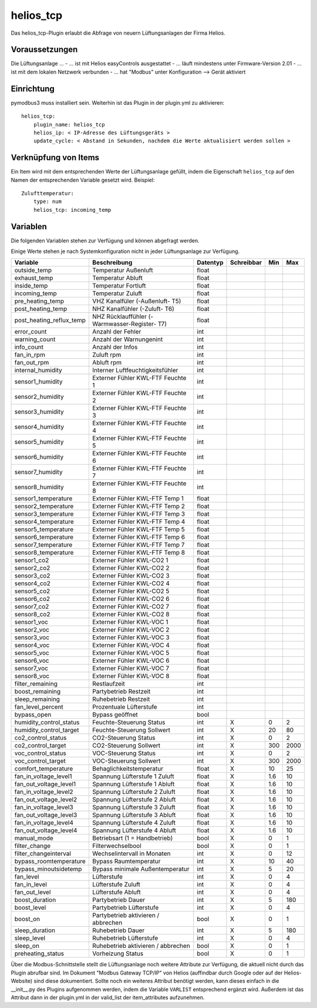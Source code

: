helios_tcp
==========

Das helios_tcp-Plugin erlaubt die Abfrage von neuern Lüftungsanlagen der Firma Helios.


Voraussetzungen
---------------
Die Lüftungsanlage ...
- ... ist mit Helios easyControls ausgestattet
- ... läuft mindestens unter Firmware-Version 2.01
- ... ist mit dem lokalen Netzwerk verbunden
- ... hat "Modbus" unter Konfiguration --> Gerät aktiviert


Einrichtung
-----------
pymodbus3 muss installiert sein. Weiterhin ist das Plugin in der plugin.yml zu aktivieren::

  helios_tcp:
      plugin_name: helios_tcp
      helios_ip: < IP-Adresse des Lüftungsgeräts >
      update_cycle: < Abstand in Sekunden, nachdem die Werte aktualisiert werden sollen >


Verknüpfung von Items
---------------------

Ein Item wird mit dem entsprechenden Werte der Lüftungsanlage gefüllt, indem die Eigenschaft ``helios_tcp`` auf
den Namen der entsprechenden Variable gesetzt wird. Beispiel::

  Zulufttemperatur:
      type: num
      helios_tcp: incoming_temp

Variablen
---------

Die folgenden Variablen stehen zur Verfügung und können abgefragt werden.

Einige Werte stehen je nach Systemkonfiguration nicht in jeder Lüftungsanlage zur Verfügung.

======================== ============================================== ========    ==========  =====   =====
Variable                 Beschreibung                                   Datentyp    Schreibbar  Min     Max
======================== ============================================== ========    ==========  =====   =====
outside_temp             Temperatur Außenluft                           float
exhaust_temp             Temperatur Abluft                              float
inside_temp              Temperatur Fortluft                            float
incoming_temp            Temperatur Zuluft                              float
pre_heating_temp         VHZ Kanalfüler (-Außenluft- T5)                float
post_heating_temp        NHZ Kanalfühler (-Zuluft- T6)                  float
post_heating_reflux_temp NHZ Rücklauffühler (-Warmwasser-Register- T7)  float
error_count              Anzahl der Fehler                              int
warning_count            Anzahl der Warnungenint                        int
info_count               Anzahl der Infos                               int
fan_in_rpm               Zuluft rpm                                     int
fan_out_rpm              Abluft rpm                                     int
internal_humidity        Interner Luftfeuchtigkeitsfühler               int
sensor1_humidity         Externer Fühler KWL-FTF Feuchte 1              int
sensor2_humidity         Externer Fühler KWL-FTF Feuchte 2              int
sensor3_humidity         Externer Fühler KWL-FTF Feuchte 3              int
sensor4_humidity         Externer Fühler KWL-FTF Feuchte 4              int
sensor5_humidity         Externer Fühler KWL-FTF Feuchte 5              int
sensor6_humidity         Externer Fühler KWL-FTF Feuchte 6              int
sensor7_humidity         Externer Fühler KWL-FTF Feuchte 7              int
sensor8_humidity         Externer Fühler KWL-FTF Feuchte 8              int
sensor1_temperature      Externer Fühler KWL-FTF Temp 1                 float
sensor2_temperature      Externer Fühler KWL-FTF Temp 2                 float
sensor3_temperature      Externer Fühler KWL-FTF Temp 3                 float
sensor4_temperature      Externer Fühler KWL-FTF Temp 4                 float
sensor5_temperature      Externer Fühler KWL-FTF Temp 5                 float
sensor6_temperature      Externer Fühler KWL-FTF Temp 6                 float
sensor7_temperature      Externer Fühler KWL-FTF Temp 7                 float
sensor8_temperature      Externer Fühler KWL-FTF Temp 8                 float
sensor1_co2              Externer Fühler KWL-CO2 1                      float
sensor2_co2              Externer Fühler KWL-CO2 2                      float
sensor3_co2              Externer Fühler KWL-CO2 3                      float
sensor4_co2              Externer Fühler KWL-CO2 4                      float
sensor5_co2              Externer Fühler KWL-CO2 5                      float
sensor6_co2              Externer Fühler KWL-CO2 6                      float
sensor7_co2              Externer Fühler KWL-CO2 7                      float
sensor8_co2              Externer Fühler KWL-CO2 8                      float
sensor1_voc              Externer Fühler KWL-VOC 1                      float
sensor2_voc              Externer Fühler KWL-VOC 2                      float
sensor3_voc              Externer Fühler KWL-VOC 3                      float
sensor4_voc              Externer Fühler KWL-VOC 4                      float
sensor5_voc              Externer Fühler KWL-VOC 5                      float
sensor6_voc              Externer Fühler KWL-VOC 6                      float
sensor7_voc              Externer Fühler KWL-VOC 7                      float
sensor8_voc              Externer Fühler KWL-VOC 8                      float
filter_remaining         Restlaufzeit                                   int
boost_remaining          Partybetrieb Restzeit                          int
sleep_remaining          Ruhebetrieb Restzeit                           int
fan_level_percent        Prozentuale Lüfterstufe                        int
bypass_open              Bypass geöffnet                                bool
humidity_control_status  Feuchte-Steuerung Status                       int         X           0       2
humidity_control_target  Feuchte-Steuerung Sollwert                     int         X           20      80
co2_control_status       CO2-Steuerung Status                           int         X           0       2
co2_control_target       CO2-Steuerung Sollwert                         int         X           300     2000
voc_control_status       VOC-Steuerung Status                           int         X           0       2
voc_control_target       VOC-Steuerung Sollwert                         int         X           300     2000
comfort_temperature      Behaglichkeitstemperatur                       float       X           10      25
fan_in_voltage_level1    Spannung Lüfterstufe 1 Zuluft                  float       X           1.6     10
fan_out_voltage_level1   Spannung Lüfterstufe 1 Abluft                  float       X           1.6     10
fan_in_voltage_level2    Spannung Lüfterstufe 2 Zuluft                  float       X           1.6     10
fan_out_voltage_level2   Spannung Lüfterstufe 2 Abluft                  float       X           1.6     10
fan_in_voltage_level3    Spannung Lüfterstufe 3 Zuluft                  float       X           1.6     10
fan_out_voltage_level3   Spannung Lüfterstufe 3 Abluft                  float       X           1.6     10
fan_in_voltage_level4    Spannung Lüfterstufe 4 Zuluft                  float       X           1.6     10
fan_out_voltage_level4   Spannung Lüfterstufe 4 Abluft                  float       X           1.6     10
manual_mode              Betriebsart (1 = Handbetrieb)                  bool        X           0       1
filter_change            Filterwechselbool                              bool        X           0       1
filter_changeinterval    Wechselintervall in Monaten                    int         X           0       12
bypass_roomtemperature   Bypass Raumtemperatur                          int         X           10      40
bypass_minoutsidetemp    Bypass minimale Außentemperatur                int         X           5       20
fan_level                Lüfterstufe                                    int         X           0       4
fan_in_level             Lüfterstufe Zuluft                             int         X           0       4
fan_out_level            Lüfterstufe Abluft                             int         X           0       4
boost_duration           Partybetrieb Dauer                             int         X           5       180
boost_level              Partybetrieb Lüfterstufe                       int         X           0       4
boost_on                 Partybetrieb aktivieren / abbrechen            bool        X           0       1
sleep_duration           Ruhebetrieb Dauer                              int         X           5       180
sleep_level              Ruhebetrieb Lüfterstufe                        int         X           0       4
sleep_on                 Ruhebetrieb aktivieren / abbrechen             bool        X           0       1
preheating_status        Vorheizung Status                              bool        X           0       1
======================== ============================================== ========    ==========  =====   =====

Über die Modbus-Schnittstelle stellt die Lüftungsanlage noch weitere Attribute zur Verfügung, die aktuell
nicht durch das Plugin abrufbar sind. Im Dokument "Modbus Gateway TCP/IP" von Helios (auffindbar durch Google oder auf der Helios-Website)
sind diese dokumentiert. Sollte noch ein weiteres Attribut benötigt werden, kann dieses einfach in die __init__.py des Plugins aufgenommen werden,
indem die Variable ``VARLIST`` entsprechend ergänzt wird. Außerdem ist das Attribut dann in der plugin.yml in der valid_list der
item_attributes aufzunehmen.
